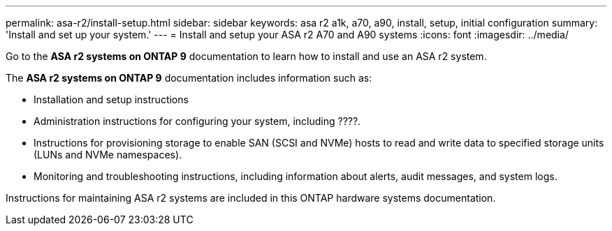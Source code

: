 ---
permalink: asa-r2/install-setup.html
sidebar: sidebar
keywords: asa r2 a1k, a70, a90, install, setup, initial configuration
summary: 'Install and set up your system.'
---
= Install and setup your ASA r2 A70 and A90 systems
:icons: font
:imagesdir: ../media/

[.lead]
Go to the *ASA r2 systems on ONTAP 9* documentation to learn how to install and use an ASA r2 system.

The *ASA r2 systems on ONTAP 9* documentation includes information such as:

* Installation and setup instructions

* Administration instructions for configuring your system, including ????.

* Instructions for provisioning storage to enable SAN (SCSI and NVMe) hosts to read and write data to specified storage units (LUNs and NVMe namespaces). 

* Monitoring and troubleshooting instructions, including information about alerts, audit messages, and system logs.

Instructions for maintaining ASA r2 systems are included in this ONTAP hardware systems documentation.

